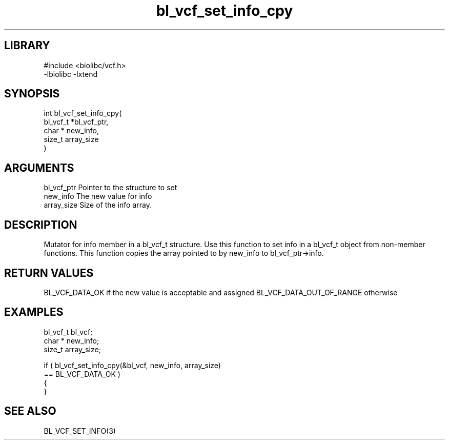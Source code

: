 \" Generated by c2man from bl_vcf_set_info_cpy.c
.TH bl_vcf_set_info_cpy 3

.SH LIBRARY
\" Indicate #includes, library name, -L and -l flags
.nf
.na
#include <biolibc/vcf.h>
-lbiolibc -lxtend
.ad
.fi

\" Convention:
\" Underline anything that is typed verbatim - commands, etc.
.SH SYNOPSIS
.PP
.nf
.na
int     bl_vcf_set_info_cpy(
            bl_vcf_t *bl_vcf_ptr,
            char * new_info,
            size_t array_size
            )
.ad
.fi

.SH ARGUMENTS
.nf
.na
bl_vcf_ptr      Pointer to the structure to set
new_info        The new value for info
array_size      Size of the info array.
.ad
.fi

.SH DESCRIPTION

Mutator for info member in a bl_vcf_t structure.
Use this function to set info in a bl_vcf_t object
from non-member functions.  This function copies the array pointed to
by new_info to bl_vcf_ptr->info.

.SH RETURN VALUES

BL_VCF_DATA_OK if the new value is acceptable and assigned
BL_VCF_DATA_OUT_OF_RANGE otherwise

.SH EXAMPLES
.nf
.na

bl_vcf_t        bl_vcf;
char *          new_info;
size_t          array_size;

if ( bl_vcf_set_info_cpy(&bl_vcf, new_info, array_size)
        == BL_VCF_DATA_OK )
{
}
.ad
.fi

.SH SEE ALSO

BL_VCF_SET_INFO(3)

